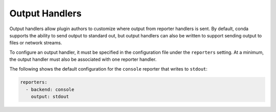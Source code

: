 ===============
Output Handlers
===============

Output handlers allow plugin authors to customize where output from reporter handlers
is sent. By default, conda supports the ability to send output to standard out, but
output handlers can also be written to support sending output to files or network  streams.

To configure an output handler, it must be specified in the configuration file under the
``reporters`` setting. At a minimum, the output handler must also be associated with one reporter
handler.

The following shows the default configuration for the ``console`` reporter that writes
to ``stdout``:

.. code-block:: yaml

   reporters:
     - backend: console
       output: stdout


.. autoapiclass:: conda.plugins.types.CondaOutputHandler
   :members:
   :undoc-members:

.. autoapifunction:: conda.plugins.hookspec.CondaSpecs.conda_output_handlers

.. _requests.auth.AuthBase: https://docs.python-requests.org/en/latest/api/#requests.auth.AuthBase
.. _Custom Authentication: https://docs.python-requests.org/en/latest/user/advanced/#custom-authentication
